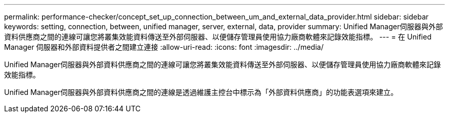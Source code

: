 ---
permalink: performance-checker/concept_set_up_connection_between_um_and_external_data_provider.html 
sidebar: sidebar 
keywords: setting, connection, between, unified manager, server, external, data, provider 
summary: Unified Manager伺服器與外部資料供應商之間的連線可讓您將叢集效能資料傳送至外部伺服器、以便儲存管理員使用協力廠商軟體來記錄效能指標。 
---
= 在 Unified Manager 伺服器和外部資料提供者之間建立連接
:allow-uri-read: 
:icons: font
:imagesdir: ../media/


[role="lead"]
Unified Manager伺服器與外部資料供應商之間的連線可讓您將叢集效能資料傳送至外部伺服器、以便儲存管理員使用協力廠商軟體來記錄效能指標。

Unified Manager伺服器與外部資料供應商之間的連線是透過維護主控台中標示為「外部資料供應商」的功能表選項來建立。
